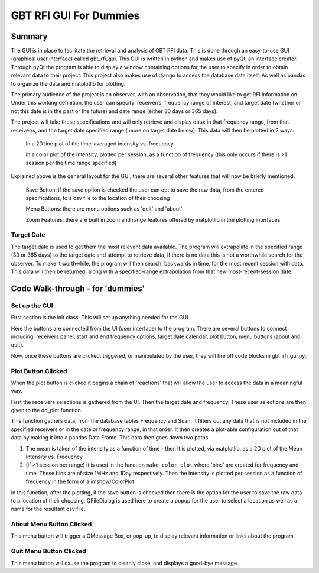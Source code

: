 .. _GBTRFIGUIForDummies:

GBT RFI GUI For Dummies
=============

Summary
-----

The GUI is in place to facilitate the retrieval and analysis of GBT RFI data. This is done through an easy-to-use GUI (graphical user interface) called gbt_rfi_gui. This GUI is written in python and makes use of pyQt, an interface creator. Through pyQt the program is able to display a window containing options for the user to specify in order to obtain relevant data to their project. This project also makes use of django to access the database data itself. As well as pandas to organize the data and matplotlib for plotting.

The primary audience of the project is an observer, with an observation, that they would like to get RFI information on. Under this working definition, the user can specify: receiver/s, frequency range of interest, and target date (whether or not this date is in the past or the future) and date range (either 30 days or 365 days).

The project will take these specifications and will only retrieve and display data: in that frequency range, from that receiver/s, and the target date specified range ( more on target date below). This data will then be plotted in 2 ways:

    In a 2D line plot of the time-averaged intensity vs. frequency

    In a color plot of the intensity, plotted per session, as a function of frequency (this only occurs if there is >1 session per the time range specified)

Explained above is the general layout for the GUI, there are several other features that will now be briefly mentioned.

    Save Button: if the save option is checked the user can opt to save the raw data, from the entered specifications, to a csv file to the location of their choosing

    Menu Buttons: there are menu options such as 'quit' and 'about'

    Zoom Features: there are built in zoom and range features offered by matplotlib in the plotting interfaces

Target Date
~~~~

The target date is used to get them the most relevant data available. The program will extrapolate in the specified range (30 or 365 days) to the target date and attempt to retrieve data, if there is no data this is not a worthwhile search for the observer. To make it worthwhile, the program will then search, backwards in time, for the most recent session with data. This data will then be returned, along with a specified-range extrapolation from that new most-recent-session date.



Code Walk-through - for 'dummies'
------

Set up the GUI
~~~~

First section is the init class. This will set up anything needed for the GUI.

Here the buttons are connected from the UI (user interface) to the program. There are several buttons to connect including: receivers panel, start and end frequency options, target date calendar, plot button, menu buttons (about and quit).

Now, once these buttons are clicked, triggered, or manipulated by the user, they will fire off code blocks in gbt_rfi_gui.py.


Plot Button Clicked
~~~~

When the plot button is clicked it begins a chain of 'reactions' that will allow the user to access the data in a meaningful way.

First the receivers selections is gathered from the UI. Then the target date and frequency. These user selections are then given to the do_plot function.

This function gathers data, from the database tables Frequency and Scan. It filters out any data that is not included in the specified receivers or in the date or frequency range, in that order. It then creates a plot-able configuration out of that data by making it into a pandas Data Frame. This data then goes down two paths.

1. The mean is taken of the intensity as a function of time - then it is plotted, via matplotlib, as a 2D plot of the Mean Intensity vs. Frequency

2. (if >1 session per range) it is used in the function ``make_color_plot`` where 'bins' are created for frequency and time. These bins are of size 1MHz and 1Day respectively. Then the intensity is plotted per session as a function of frequency in the form of a imshow/ColorPlot

In this function, after the plotting, if the save button is checked then there is the option for the user to save the raw data to a location of their choosing. QFileDialog is used here to create a popup for the user to select a location as well as a name for the resultant csv file.


About Menu Button Clicked
~~~~

This menu button will trigger a QMessage Box, or pop-up, to display relevant information or links about the program


Quit Menu Button Clicked
~~~~

This menu button will cause the program to cleanly close, and displays a good-bye message.
